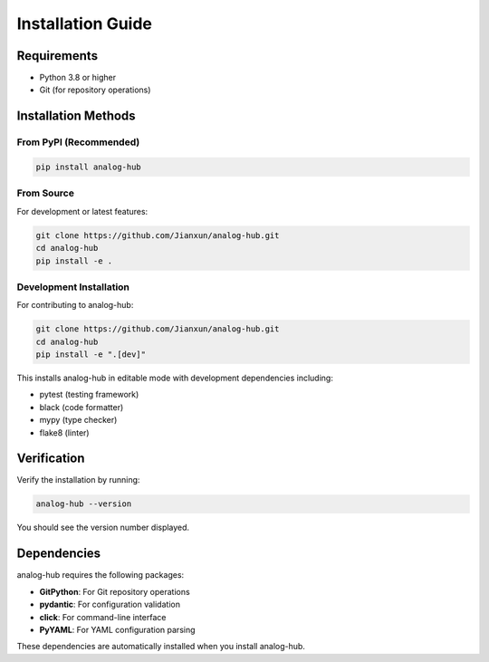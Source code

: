 Installation Guide
==================

Requirements
------------

* Python 3.8 or higher
* Git (for repository operations)

Installation Methods
--------------------

From PyPI (Recommended)
~~~~~~~~~~~~~~~~~~~~~~~

.. code-block:: bash

   pip install analog-hub

From Source
~~~~~~~~~~~

For development or latest features:

.. code-block:: bash

   git clone https://github.com/Jianxun/analog-hub.git
   cd analog-hub
   pip install -e .

Development Installation
~~~~~~~~~~~~~~~~~~~~~~~~

For contributing to analog-hub:

.. code-block:: bash

   git clone https://github.com/Jianxun/analog-hub.git
   cd analog-hub
   pip install -e ".[dev]"

This installs analog-hub in editable mode with development dependencies including:

* pytest (testing framework)
* black (code formatter)
* mypy (type checker)
* flake8 (linter)

Verification
------------

Verify the installation by running:

.. code-block:: bash

   analog-hub --version

You should see the version number displayed.

Dependencies
------------

analog-hub requires the following packages:

* **GitPython**: For Git repository operations
* **pydantic**: For configuration validation
* **click**: For command-line interface
* **PyYAML**: For YAML configuration parsing

These dependencies are automatically installed when you install analog-hub.
